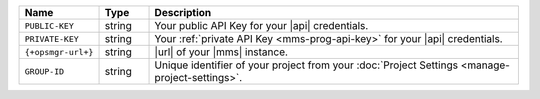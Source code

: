 .. list-table::
   :widths: 15 10 75
   :header-rows: 1

   * - Name
     - Type
     - Description

   * - ``PUBLIC-KEY``
     - string
     - Your public API Key for your |api| credentials.

   * - ``PRIVATE-KEY``
     - string
     - Your :ref:`private API Key <mms-prog-api-key>` for your |api|
       credentials.

   * - ``{+opsmgr-url+}``
     - string
     - |url| of your |mms| instance.

   * - ``GROUP-ID``
     - string
     - Unique identifier of your project from your
       :doc:`Project Settings <manage-project-settings>`.
